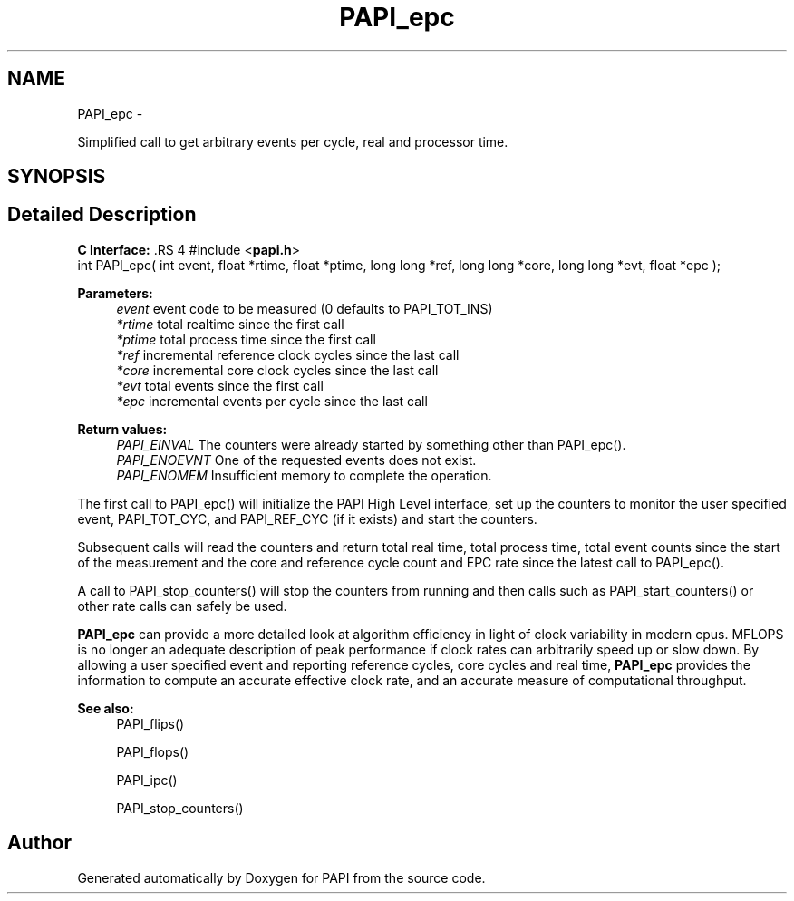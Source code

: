 .TH "PAPI_epc" 3 "14 Sep 2016" "Version 5.5.0.0" "PAPI" \" -*- nroff -*-
.ad l
.nh
.SH NAME
PAPI_epc \- 
.PP
Simplified call to get arbitrary events per cycle, real and processor time.  

.SH SYNOPSIS
.br
.PP
.SH "Detailed Description"
.PP 
\fBC Interface: \fP.RS 4
#include <\fBpapi.h\fP> 
.br
 int PAPI_epc( int event, float *rtime, float *ptime, long long *ref, long long *core, long long *evt, float *epc );
.RE
.PP
\fBParameters:\fP
.RS 4
\fIevent\fP event code to be measured (0 defaults to PAPI_TOT_INS) 
.br
\fI*rtime\fP total realtime since the first call 
.br
\fI*ptime\fP total process time since the first call 
.br
\fI*ref\fP incremental reference clock cycles since the last call 
.br
\fI*core\fP incremental core clock cycles since the last call 
.br
\fI*evt\fP total events since the first call 
.br
\fI*epc\fP incremental events per cycle since the last call
.RE
.PP
\fBReturn values:\fP
.RS 4
\fIPAPI_EINVAL\fP The counters were already started by something other than PAPI_epc(). 
.br
\fIPAPI_ENOEVNT\fP One of the requested events does not exist. 
.br
\fIPAPI_ENOMEM\fP Insufficient memory to complete the operation.
.RE
.PP
The first call to PAPI_epc() will initialize the PAPI High Level interface, set up the counters to monitor the user specified event, PAPI_TOT_CYC, and PAPI_REF_CYC (if it exists) and start the counters.
.PP
Subsequent calls will read the counters and return total real time, total process time, total event counts since the start of the measurement and the core and reference cycle count and EPC rate since the latest call to PAPI_epc().
.PP
A call to PAPI_stop_counters() will stop the counters from running and then calls such as PAPI_start_counters() or other rate calls can safely be used.
.PP
\fBPAPI_epc\fP can provide a more detailed look at algorithm efficiency in light of clock variability in modern cpus. MFLOPS is no longer an adequate description of peak performance if clock rates can arbitrarily speed up or slow down. By allowing a user specified event and reporting reference cycles, core cycles and real time, \fBPAPI_epc\fP provides the information to compute an accurate effective clock rate, and an accurate measure of computational throughput.
.PP
\fBSee also:\fP
.RS 4
PAPI_flips() 
.PP
PAPI_flops() 
.PP
PAPI_ipc() 
.PP
PAPI_stop_counters() 
.RE
.PP


.SH "Author"
.PP 
Generated automatically by Doxygen for PAPI from the source code.
